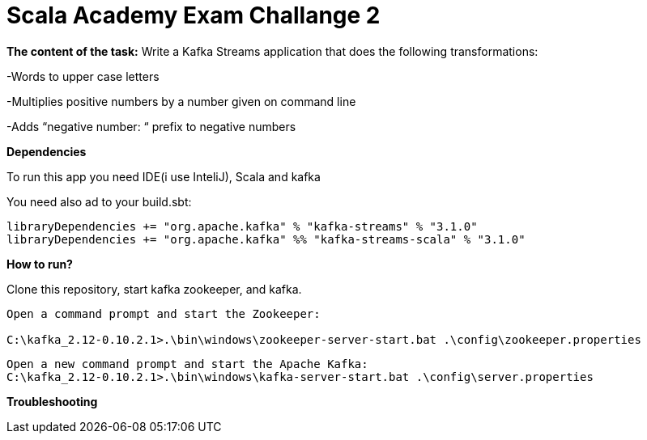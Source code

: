= Scala Academy Exam Challange 2

*The content of the task:*
Write a Kafka Streams application that does the following transformations:

-Words to upper case letters

-Multiplies positive numbers by a number given on command line

-Adds “negative number: “ prefix to negative numbers


:library: Asciidoctor
:idprefix:
:numbered:
:imagesdir: images
:experimental:
:toc: preamble
:toc-title: pass:[<h3>Table od contents</h3>]
ifdef::env-github[]
:note-caption: :information_source:
:tip-caption: :bulb:
endif::[]

*Dependencies*

To run this app you need IDE(i use InteliJ), Scala and kafka

You need also ad to your build.sbt:

----
libraryDependencies += "org.apache.kafka" % "kafka-streams" % "3.1.0"
libraryDependencies += "org.apache.kafka" %% "kafka-streams-scala" % "3.1.0"
----

*How to run?*

Clone this repository, start kafka zookeeper, and kafka.

----
Open a command prompt and start the Zookeeper:

C:\kafka_2.12-0.10.2.1>.\bin\windows\zookeeper-server-start.bat .\config\zookeeper.properties
----
----
Open a new command prompt and start the Apache Kafka:
C:\kafka_2.12-0.10.2.1>.\bin\windows\kafka-server-start.bat .\config\server.properties
----
*Troubleshooting*

